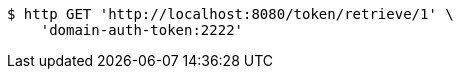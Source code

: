 [source,bash]
----
$ http GET 'http://localhost:8080/token/retrieve/1' \
    'domain-auth-token:2222'
----